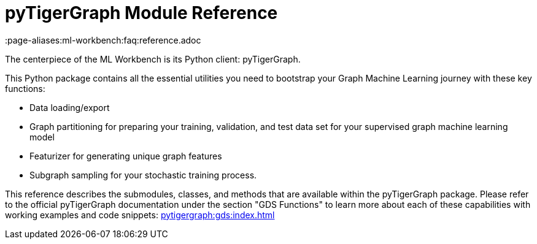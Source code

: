 = pyTigerGraph Module Reference
:page-aliases:ml-workbench:faq:reference.adoc

The centerpiece of the ML Workbench is its Python client: pyTigerGraph.

This Python package contains all the essential utilities you need to bootstrap your Graph Machine Learning journey with these key functions:

* Data loading/export
* Graph partitioning for preparing your training, validation, and test data set for your supervised graph machine learning model
* Featurizer for generating unique graph features
* Subgraph sampling for your stochastic training process.


This reference describes the submodules, classes, and methods that are available within the pyTigerGraph package.
Please refer to the official pyTigerGraph documentation under the section "GDS Functions" to learn more about each of these capabilities with working examples and code snippets: xref:pytigergraph:gds:index.adoc[]